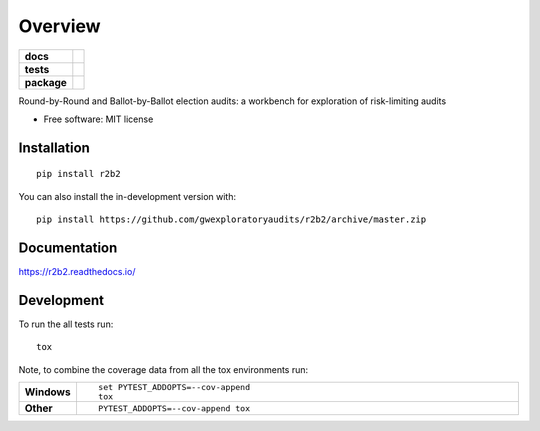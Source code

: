 ========
Overview
========

.. start-badges

.. list-table::
    :stub-columns: 1

    * - docs
      - |docs|
    * - tests
      - | |travis| |requires|
        | |codecov|
    * - package
      - | |version| |wheel| |supported-versions| |supported-implementations|
        | |commits-since|
.. |docs| image:: https://readthedocs.org/projects/r2b2/badge/?style=flat
    :target: https://readthedocs.org/projects/r2b2
    :alt: Documentation Status

.. |travis| image:: https://api.travis-ci.org/gwexploratoryaudits/r2b2.svg?branch=master
    :alt: Travis-CI Build Status
    :target: https://travis-ci.org/gwexploratoryaudits/r2b2

.. |requires| image:: https://requires.io/github/gwexploratoryaudits/r2b2/requirements.svg?branch=master
    :alt: Requirements Status
    :target: https://requires.io/github/gwexploratoryaudits/r2b2/requirements/?branch=master

.. |codecov| image:: https://codecov.io/github/gwexploratoryaudits/r2b2/coverage.svg?branch=master
    :alt: Coverage Status
    :target: https://codecov.io/github/gwexploratoryaudits/r2b2

.. |version| image:: https://img.shields.io/pypi/v/r2b2.svg
    :alt: PyPI Package latest release
    :target: https://pypi.org/project/r2b2

.. |wheel| image:: https://img.shields.io/pypi/wheel/r2b2.svg
    :alt: PyPI Wheel
    :target: https://pypi.org/project/r2b2

.. |supported-versions| image:: https://img.shields.io/pypi/pyversions/r2b2.svg
    :alt: Supported versions
    :target: https://pypi.org/project/r2b2

.. |supported-implementations| image:: https://img.shields.io/pypi/implementation/r2b2.svg
    :alt: Supported implementations
    :target: https://pypi.org/project/r2b2

.. |commits-since| image:: https://img.shields.io/github/commits-since/gwexploratoryaudits/r2b2/v0.1.0.svg
    :alt: Commits since latest release
    :target: https://github.com/gwexploratoryaudits/r2b2/compare/v0.1.0...master



.. end-badges

Round-by-Round and Ballot-by-Ballot election audits: a workbench for exploration of risk-limiting audits

* Free software: MIT license

Installation
============

::

    pip install r2b2

You can also install the in-development version with::

    pip install https://github.com/gwexploratoryaudits/r2b2/archive/master.zip


Documentation
=============


https://r2b2.readthedocs.io/


Development
===========

To run the all tests run::

    tox

Note, to combine the coverage data from all the tox environments run:

.. list-table::
    :widths: 10 90
    :stub-columns: 1

    - - Windows
      - ::

            set PYTEST_ADDOPTS=--cov-append
            tox

    - - Other
      - ::

            PYTEST_ADDOPTS=--cov-append tox
